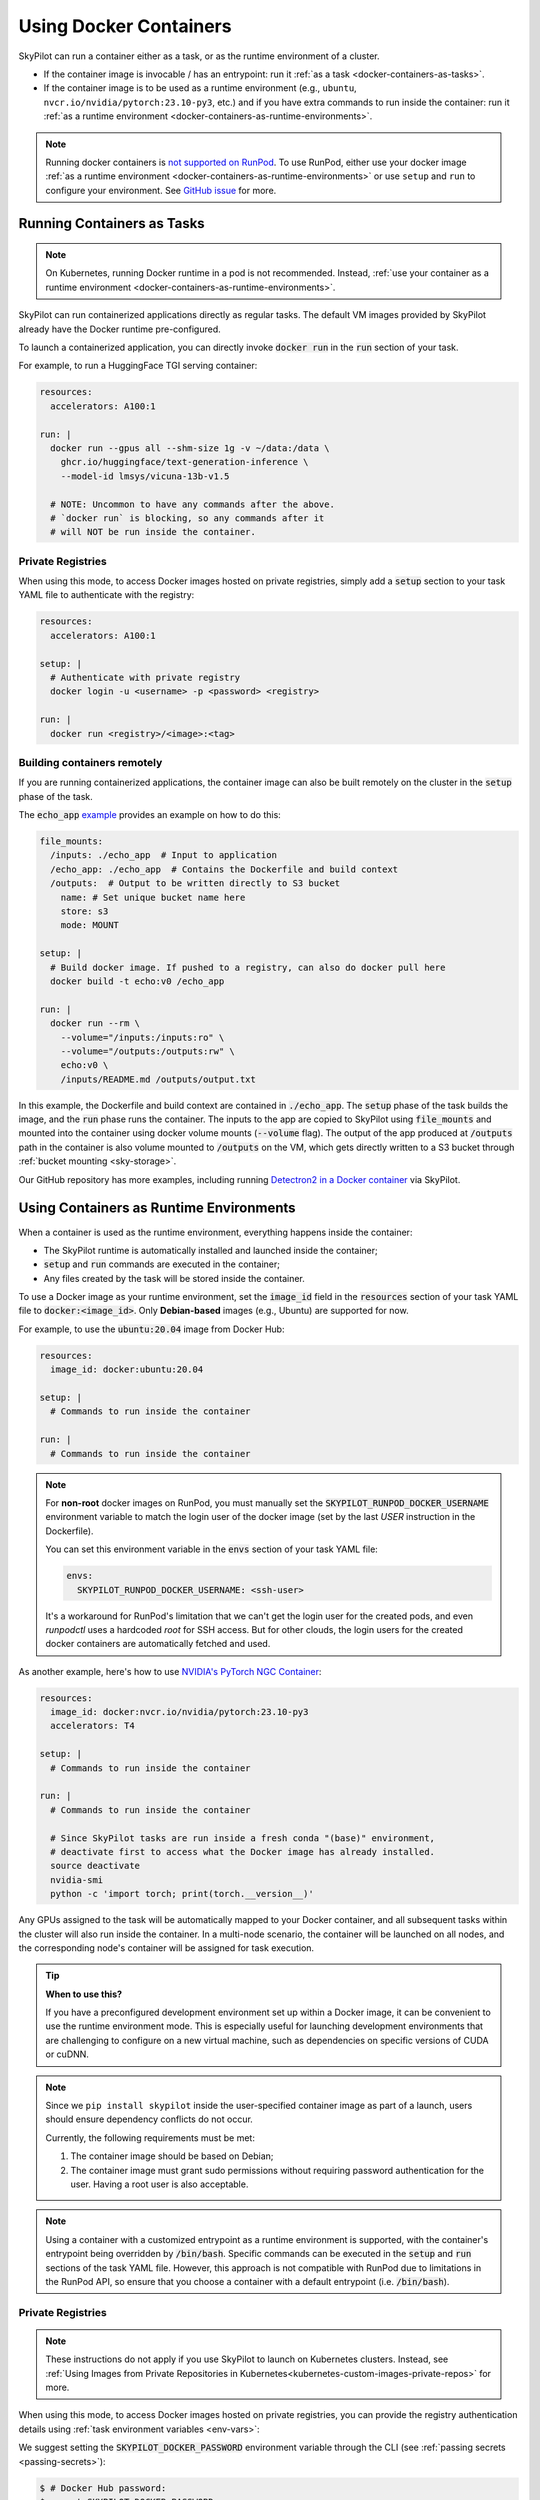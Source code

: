 .. _docker-containers:

Using Docker Containers
=======================

SkyPilot can run a container either as a task, or as the runtime environment of a cluster.

* If the container image is invocable / has an entrypoint: run it :ref:`as a task <docker-containers-as-tasks>`.
* If the container image is to be used as a runtime environment (e.g., ``ubuntu``, ``nvcr.io/nvidia/pytorch:23.10-py3``, etc.) and if you have extra commands to run inside the container: run it :ref:`as a runtime environment <docker-containers-as-runtime-environments>`.

.. note::

    Running docker containers is `not supported on RunPod <https://docs.runpod.io/references/faq#can-i-run-my-own-docker-daemon-on-runpod>`_. To use RunPod, either use your docker image :ref:`as a runtime environment <docker-containers-as-runtime-environments>` or use ``setup`` and ``run`` to configure your environment. See `GitHub issue <https://github.com/skypilot-org/skypilot/issues/3096#issuecomment-2150559797>`_ for more.


.. _docker-containers-as-tasks:

Running Containers as Tasks
---------------------------

.. note::

    On Kubernetes, running Docker runtime in a pod is not recommended. Instead, :ref:`use your container as a runtime environment <docker-containers-as-runtime-environments>`.

SkyPilot can run containerized applications directly as regular tasks. The default VM images provided by SkyPilot already have the Docker runtime pre-configured.

To launch a containerized application, you can directly invoke :code:`docker run` in the :code:`run` section of your task.

For example, to run a HuggingFace TGI serving container:

.. code-block:: yaml

  resources:
    accelerators: A100:1

  run: |
    docker run --gpus all --shm-size 1g -v ~/data:/data \
      ghcr.io/huggingface/text-generation-inference \
      --model-id lmsys/vicuna-13b-v1.5

    # NOTE: Uncommon to have any commands after the above.
    # `docker run` is blocking, so any commands after it
    # will NOT be run inside the container.

Private Registries
^^^^^^^^^^^^^^^^^^

When using this mode, to access Docker images hosted on private registries,
simply add a :code:`setup` section to your task YAML file to authenticate with
the registry:

.. code-block:: yaml

  resources:
    accelerators: A100:1

  setup: |
    # Authenticate with private registry
    docker login -u <username> -p <password> <registry>

  run: |
    docker run <registry>/<image>:<tag>

Building containers remotely
^^^^^^^^^^^^^^^^^^^^^^^^^^^^

If you are running containerized applications, the container image can also be built remotely on the cluster in the :code:`setup` phase of the task.

The :code:`echo_app` `example <https://github.com/skypilot-org/skypilot/tree/master/examples/docker>`_ provides an example on how to do this:

.. code-block:: yaml

  file_mounts:
    /inputs: ./echo_app  # Input to application
    /echo_app: ./echo_app  # Contains the Dockerfile and build context
    /outputs:  # Output to be written directly to S3 bucket
      name: # Set unique bucket name here
      store: s3
      mode: MOUNT

  setup: |
    # Build docker image. If pushed to a registry, can also do docker pull here
    docker build -t echo:v0 /echo_app

  run: |
    docker run --rm \
      --volume="/inputs:/inputs:ro" \
      --volume="/outputs:/outputs:rw" \
      echo:v0 \
      /inputs/README.md /outputs/output.txt

In this example, the Dockerfile and build context are contained in :code:`./echo_app`.
The :code:`setup` phase of the task builds the image, and the :code:`run` phase runs the container.
The inputs to the app are copied to SkyPilot using :code:`file_mounts` and mounted into the container using docker volume mounts (:code:`--volume` flag).
The output of the app produced at :code:`/outputs` path in the container is also volume mounted to :code:`/outputs` on the VM, which gets directly written to a S3 bucket through :ref:`bucket mounting <sky-storage>`.

Our GitHub repository has more examples, including running `Detectron2 in a Docker container <https://github.com/skypilot-org/skypilot/blob/master/examples/detectron2_docker.yaml>`_ via SkyPilot.

.. _docker-containers-as-runtime-environments:

Using Containers as Runtime Environments
----------------------------------------

When a container is used as the runtime environment, everything happens inside the container:

- The SkyPilot runtime is automatically installed and launched inside the container;
- :code:`setup` and :code:`run` commands are executed in the container;
- Any files created by the task will be stored inside the container.

To use a Docker image as your runtime environment, set the :code:`image_id` field in the :code:`resources` section of your task YAML file to :code:`docker:<image_id>`. Only **Debian-based** images (e.g., Ubuntu) are supported for now.

For example, to use the :code:`ubuntu:20.04` image from Docker Hub:

.. code-block:: yaml

  resources:
    image_id: docker:ubuntu:20.04

  setup: |
    # Commands to run inside the container

  run: |
    # Commands to run inside the container

.. note::
  For **non-root** docker images on RunPod, you must manually set the :code:`SKYPILOT_RUNPOD_DOCKER_USERNAME` environment variable to match the login user of the docker image (set by the last `USER` instruction in the Dockerfile).

  You can set this environment variable in the :code:`envs` section of your task YAML file:

  .. code-block:: yaml

    envs:
      SKYPILOT_RUNPOD_DOCKER_USERNAME: <ssh-user>

  It's a workaround for RunPod's limitation that we can't get the login user for the created pods, and even `runpodctl` uses a hardcoded `root` for SSH access.
  But for other clouds, the login users for the created docker containers are automatically fetched and used.

As another example, here's how to use `NVIDIA's PyTorch NGC Container <https://catalog.ngc.nvidia.com/orgs/nvidia/containers/pytorch>`_:

.. code-block:: yaml

  resources:
    image_id: docker:nvcr.io/nvidia/pytorch:23.10-py3
    accelerators: T4

  setup: |
    # Commands to run inside the container

  run: |
    # Commands to run inside the container

    # Since SkyPilot tasks are run inside a fresh conda "(base)" environment,
    # deactivate first to access what the Docker image has already installed.
    source deactivate
    nvidia-smi
    python -c 'import torch; print(torch.__version__)'

Any GPUs assigned to the task will be automatically mapped to your Docker container, and all subsequent tasks within the cluster will also run inside the container. In a multi-node scenario, the container will be launched on all nodes, and the corresponding node's container will be assigned for task execution.

.. tip::

    **When to use this?**

    If you have a preconfigured development environment set up within a Docker
    image, it can be convenient to use the runtime environment mode.  This is
    especially useful for launching development environments that are
    challenging to configure on a new virtual machine, such as dependencies on
    specific versions of CUDA or cuDNN.

.. note::

    Since we ``pip install skypilot`` inside the user-specified container image
    as part of a launch, users should ensure dependency conflicts do not occur.

    Currently, the following requirements must be met:

    1. The container image should be based on Debian;

    2. The container image must grant sudo permissions without requiring password authentication for the user. Having a root user is also acceptable.

.. note::

  Using a container with a customized entrypoint as a runtime environment is
  supported, with the container's entrypoint being overridden by :code:`/bin/bash`.
  Specific commands can be executed in the :code:`setup` and :code:`run` sections
  of the task YAML file. However, this approach is not compatible with RunPod due
  to limitations in the RunPod API, so ensure that you choose a container with a
  default entrypoint (i.e. :code:`/bin/bash`).

Private Registries
^^^^^^^^^^^^^^^^^^

.. note::

    These instructions do not apply if you use SkyPilot to launch on Kubernetes clusters. Instead, see :ref:`Using Images from Private Repositories in Kubernetes<kubernetes-custom-images-private-repos>` for more.

When using this mode, to access Docker images hosted on private registries,
you can provide the registry authentication details using :ref:`task environment variables <env-vars>`:

.. tab-set::

    .. tab-item:: Docker Hub
        :sync: docker-hub-tab

        .. code-block:: yaml

          resources:
            image_id: docker:<user>/<your-docker-hub-repo>:<tag>

          envs:
            # Values used in: docker login -u <user> -p <password> <registry server>
            SKYPILOT_DOCKER_USERNAME: <user>
            SKYPILOT_DOCKER_PASSWORD: <password>
            SKYPILOT_DOCKER_SERVER: docker.io

    .. tab-item:: Cloud Provider Registry (e.g., ECR)
        :sync: csp-registry-tab

        .. code-block:: yaml

          resources:
            image_id: docker:<your-ecr-repo>:<tag>

          envs:
            # Values used in: docker login -u <user> -p <password> <registry server>
            SKYPILOT_DOCKER_USERNAME: AWS
            SKYPILOT_DOCKER_PASSWORD: <password>
            SKYPILOT_DOCKER_SERVER: <your-user-id>.dkr.ecr.<region>.amazonaws.com

We suggest setting the :code:`SKYPILOT_DOCKER_PASSWORD` environment variable through the CLI (see :ref:`passing secrets <passing-secrets>`):

.. code-block:: console

  $ # Docker Hub password:
  $ export SKYPILOT_DOCKER_PASSWORD=...
  $ # Or cloud registry password:
  $ export SKYPILOT_DOCKER_PASSWORD=$(aws ecr get-login-password --region us-east-1)
  $ # Pass --env:
  $ sky launch task.yaml --env SKYPILOT_DOCKER_PASSWORD
